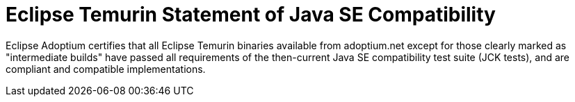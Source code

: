 = Eclipse Temurin Statement of Java SE Compatibility
:page-authors: gdams

Eclipse Adoptium certifies that all Eclipse Temurin binaries available from adoptium.net except for those clearly marked as "intermediate builds" have passed all requirements of the then-current Java SE compatibility test suite (JCK tests), and are compliant and compatible implementations.
